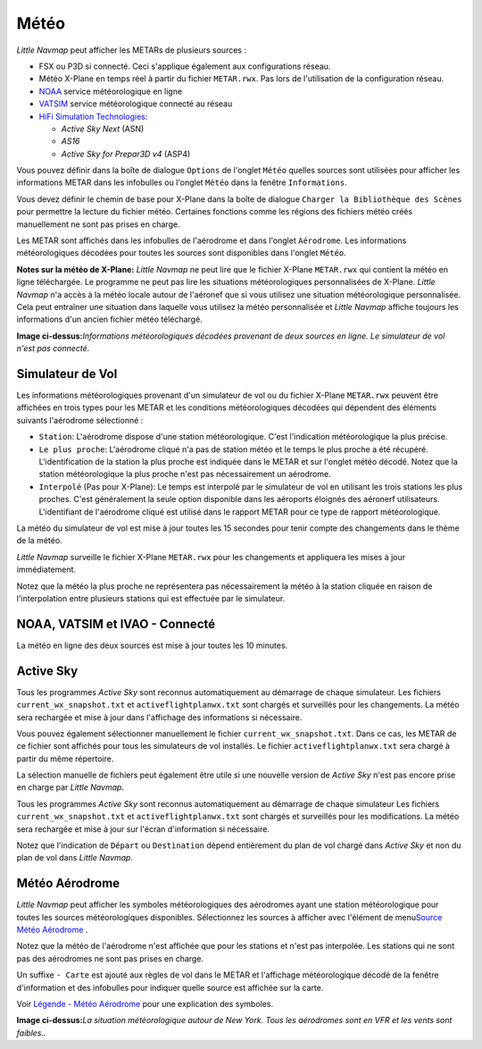 .. _weather:

Météo
-----

*Little Navmap* peut afficher les METARs de plusieurs sources :

-  FSX ou P3D si connecté. Ceci s'applique également aux configurations
   réseau.
-  Météo X-Plane en temps réel à partir du fichier ``METAR.rwx``. Pas
   lors de l'utilisation de la configuration réseau.
-  `NOAA <http://www.weather.gov>`__ service météorologique en ligne
-  `VATSIM <http://www.vatsim.net>`__ service météorologique connecté au
   réseau
-  `HiFi Simulation Technologies <http://www.hifisimtech.com>`__:

   -  *Active Sky Next* (ASN)
   -  *AS16*
   -  *Active Sky for Prepar3D v4* (ASP4)

Vous pouvez définir dans la boîte de dialogue ``Options`` de l'onglet
``Météo`` quelles sources sont utilisées pour afficher les informations
METAR dans les infobulles ou l'onglet ``Météo`` dans la fenêtre
``Informations``.

Vous devez définir le chemin de base pour X-Plane dans la boîte de
dialogue ``Charger la Bibliothèque des Scènes`` pour permettre la
lecture du fichier météo. Certaines fonctions comme les régions des
fichiers météo créés manuellement ne sont pas prises en charge.

Les METAR sont affichés dans les infobulles de l'aérodrome et dans
l'onglet ``Aérodrome``. Les informations météorologiques décodées pour
toutes les sources sont disponibles dans l'onglet ``Météo``.

**Notes sur la météo de X-Plane:** *Little Navmap* ne peut lire que le
fichier X-Plane ``METAR.rwx`` qui contient la météo en ligne
téléchargée. Le programme ne peut pas lire les situations
météorologiques personnalisées de X-Plane. *Little Navmap* n'a accès à
la météo locale autour de l'aéronef que si vous utilisez une situation
météorologique personnalisée. Cela peut entraîner une situation dans
laquelle vous utilisez la météo personnalisée et *Little Navmap* affiche
toujours les informations d'un ancien fichier météo téléchargé.

|Weather tab|

**Image ci-dessus:**\ *Informations météorologiques décodées provenant
de deux sources en ligne. Le simulateur de vol n'est pas connecté.*

Simulateur de Vol
~~~~~~~~~~~~~~~~~

Les informations météorologiques provenant d'un simulateur de vol ou du
fichier X-Plane ``METAR.rwx`` peuvent être affichées en trois types pour
les METAR et les conditions météorologiques décodées qui dépendent des
éléments suivants l'aérodrome sélectionné :

-  ``Station``: L'aérodrome dispose d'une station météorologique. C'est
   l'indication météorologique la plus précise.
-  ``Le plus proche``: L'aérodrome cliqué n'a pas de station météo et le
   temps le plus proche a été récupéré. L'identification de la station
   la plus proche est indiquée dans le METAR et sur l'onglet météo
   décodé. Notez que la station météorologique la plus proche n'est pas
   nécessairement un aérodrome.
-  ``Interpolé`` (Pas pour X-Plane): Le temps est interpolé par le
   simulateur de vol en utilisant les trois stations les plus proches.
   C'est généralement la seule option disponible dans les aéroports
   éloignés des aéronerf utilisateurs. L'identifiant de l'aérodrome
   cliqué est utilisé dans le rapport METAR pour ce type de rapport
   météorologique.

La météo du simulateur de vol est mise à jour toutes les 15 secondes
pour tenir compte des changements dans le thème de la météo.

*Little Navmap* surveille le fichier X-Plane ``METAR.rwx`` pour les
changements et appliquera les mises à jour immédiatement.

Notez que la météo la plus proche ne représentera pas nécessairement la
météo à la station cliquée en raison de l'interpolation entre plusieurs
stations qui est effectuée par le simulateur.

NOAA, VATSIM et IVAO - Connecté
~~~~~~~~~~~~~~~~~~~~~~~~~~~~~~~

La météo en ligne des deux sources est mise à jour toutes les 10
minutes.

Active Sky
~~~~~~~~~~

Tous les programmes *Active Sky* sont reconnus automatiquement au
démarrage de chaque simulateur. Les fichiers ``current_wx_snapshot.txt``
et ``activeflightplanwx.txt`` sont chargés et surveillés pour les
changements. La météo sera rechargée et mise à jour dans l'affichage des
informations si nécessaire.

Vous pouvez également sélectionner manuellement le fichier
``current_wx_snapshot.txt``. Dans ce cas, les METAR de ce fichier sont
affichés pour tous les simulateurs de vol installés. Le fichier
``activeflightplanwx.txt`` sera chargé à partir du même répertoire.

La sélection manuelle de fichiers peut également être utile si une
nouvelle version de *Active Sky* n'est pas encore prise en charge par
*Little Navmap*.

Tous les programmes *Active Sky* sont reconnus automatiquement au
démarrage de chaque simulateur Les fichiers ``current_wx_snapshot.txt``
et ``activeflightplanwx.txt`` sont chargés et surveillés pour les
modifications. La météo sera rechargée et mise à jour sur l'écran
d'information si nécessaire.

Notez que l'indication de ``Départ`` ou ``Destination`` dépend
entièrement du plan de vol chargé dans *Active Sky* et non du plan de
vol dans *Little Navmap*.

.. _airport-weather:

Météo Aérodrome
~~~~~~~~~~~~~~~

*Little Navmap* peut afficher les symboles météorologiques des
aérodromes ayant une station météorologique pour toutes les sources
météorologiques disponibles. Sélectionnez les sources à afficher avec
l'élément de menu\ `Source Météo
Aérodrome <MENUS.html#airport-weather-source>`__ .

Notez que la météo de l'aérodrome n'est affichée que pour les stations
et n'est pas interpolée. Les stations qui ne sont pas des aérodromes ne
sont pas prises en charge.

Un suffixe ``- Carte`` est ajouté aux règles de vol dans le METAR et
l'affichage météorologique décodé de la fenêtre d'information et des
infobulles pour indiquer quelle source est affichée sur la carte.

Voir `Légende - Météo Aérodrome <LEGEND.html#airport-weather>`__ pour une
explication des symboles.

|Airport Weather|

**Image ci-dessus:**\ *La situation météorologique autour de New York.
Tous les aérodromes sont en VFR et les vents sont faibles..*

.. |Weather tab| image:: ../images/weather_fr.jpg
.. |Airport Weather| image:: ../images/weather_map.jpg

